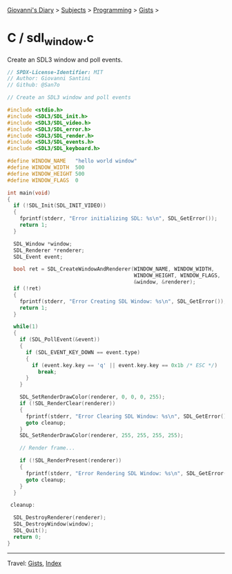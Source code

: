 #+startup: content indent

[[file:../../../index.org][Giovanni's Diary]] > [[file:../../../subjects.org][Subjects]] > [[file:../../programming.org][Programming]] > [[file:../gists.org][Gists]] >

* C / sdl_window.c
#+INDEX: Giovanni's Diary!Programming!Gists!C/sdl_window.c

Create an SDL3 window and poll events.

#+begin_src c
// SPDX-License-Identifier: MIT
// Author: Giovanni Santini
// Github: @San7o

// Create an SDL3 window and poll events

#include <stdio.h>
#include <SDL3/SDL_init.h>
#include <SDL3/SDL_video.h>
#include <SDL3/SDL_error.h>
#include <SDL3/SDL_render.h>
#include <SDL3/SDL_events.h>
#include <SDL3/SDL_keyboard.h>

#define WINDOW_NAME   "hello world window"
#define WINDOW_WIDTH  500
#define WINDOW_HEIGHT 500
#define WINDOW_FLAGS  0

int main(void)
{
  if (!SDL_Init(SDL_INIT_VIDEO))
  {
    fprintf(stderr, "Error initializing SDL: %s\n", SDL_GetError());
    return 1;
  }

  SDL_Window *window;
  SDL_Renderer *renderer;
  SDL_Event event;
  
  bool ret = SDL_CreateWindowAndRenderer(WINDOW_NAME, WINDOW_WIDTH,
                                         WINDOW_HEIGHT, WINDOW_FLAGS,
                                         &window, &renderer);
  if (!ret)
  {
    fprintf(stderr, "Error Creating SDL Window: %s\n", SDL_GetError());
    return 1;
  }

  while(1)
  {  
    if (SDL_PollEvent(&event))
    {
      if (SDL_EVENT_KEY_DOWN == event.type)
      {
        if (event.key.key == 'q' || event.key.key == 0x1b /* ESC */)
          break;
      }
    }

    SDL_SetRenderDrawColor(renderer, 0, 0, 0, 255);
    if (!SDL_RenderClear(renderer))
    {
      fprintf(stderr, "Error Clearing SDL Window: %s\n", SDL_GetError());    
      goto cleanup;
    }
    SDL_SetRenderDrawColor(renderer, 255, 255, 255, 255);

    // Render frame...
    
    if (!SDL_RenderPresent(renderer))
    {
      fprintf(stderr, "Error Rendering SDL Window: %s\n", SDL_GetError());    
      goto cleanup;
    }
  }

 cleanup:

  SDL_DestroyRenderer(renderer);
  SDL_DestroyWindow(window);
  SDL_Quit();
  return 0;
}
#+end_src


-----

Travel: [[file:../gists.org][Gists]], [[file:../../../theindex.org][Index]]
